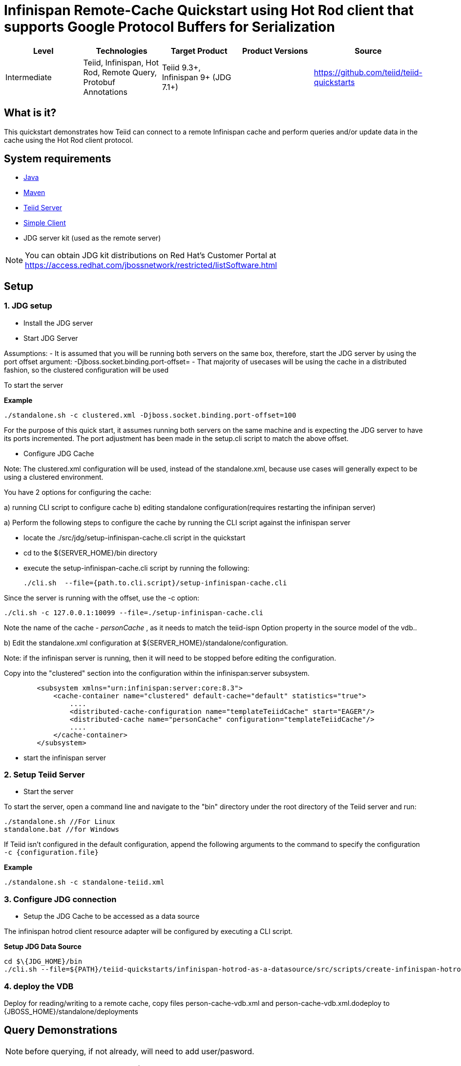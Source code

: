 
= Infinispan Remote-Cache Quickstart using Hot Rod client that supports Google Protocol Buffers for Serialization

|===
|Level |Technologies |Target Product |Product Versions |Source

|Intermediate
|Teiid, Infinispan, Hot Rod, Remote Query, Protobuf Annotations
|Teiid 9.3+, Infinispan 9+ (JDG 7.1+)
|
|https://github.com/teiid/teiid-quickstarts
|===

== What is it?

This quickstart demonstrates how Teiid can connect to a remote Infinispan cache and perform queries and/or update data in the cache using the Hot Rod client protocol.

== System requirements

* link:../README.adoc#_downloading_and_installing_java[Java]
* link:../README.adoc#_downloading_and_installing_maven[Maven]
* link:../README.adoc#_downloading_and_installing_teiid[Teiid Server]
* link:../simpleclient/README.adoc[Simple Client]
* JDG server kit (used as the remote server)

NOTE: You can obtain JDG kit distributions on Red Hat's Customer Portal at https://access.redhat.com/jbossnetwork/restricted/listSoftware.html

== Setup

=== 1. JDG setup

* Install the JDG server

* Start JDG Server

Assumptions:
- It is assumed that you will be running both servers on the same box, therefore, start the JDG server by using the port offset argument:  -Djboss.socket.binding.port-offset=
- That majority of usecases will be using the cache in a distributed fashion, so the clustered configuration will be used

To start the server

[source,xml]
.*Example*
----
./standalone.sh -c clustered.xml -Djboss.socket.binding.port-offset=100
----

For the purpose of this quick start, it assumes running both servers on the same machine and is expecting the JDG server to have its ports incremented. The port adjustment has been made in the setup.cli script to match the above offset.


* Configure JDG Cache

Note:  The clustered.xml configuration will be used, instead of the standalone.xml, because use cases will generally expect to be using a clustered environment.

You have 2 options for configuring the cache:
 
a) running CLI script to configure cache
b) editing standalone configuration(requires restarting the infinipan server)


a) Perform the following steps to configure the cache by running the CLI script against the infinispan server

-  locate the ./src/jdg/setup-infinispan-cache.cli script in the quickstart
-  cd to the ${SERVER_HOME}/bin directory
-  execute the setup-infinispan-cache.cli script by running the following:  

	./cli.sh  --file={path.to.cli.script}/setup-infinispan-cache.cli

Since the server is running with the offset, use the -c option:

	 ./cli.sh -c 127.0.0.1:10099 --file=./setup-infinispan-cache.cli
	 

Note the name of the cache - _personCache_ , as it needs to match the teiid-ispn Option property in the source model of the vdb..


b) Edit the standalone.xml configuration at ${SERVER_HOME}/standalone/configuration.   

Note:  if the infinispan server is running, then it will need to be stopped before editing the configuration.

Copy into the "clustered" section into the configuration  within the infinispan:server subsystem.

[source,xml]
----
        <subsystem xmlns="urn:infinispan:server:core:8.3">
            <cache-container name="clustered" default-cache="default" statistics="true">
                .... 
                <distributed-cache-configuration name="templateTeiidCache" start="EAGER"/>
                <distributed-cache name="personCache" configuration="templateTeiidCache"/>
                ....
            </cache-container>
        </subsystem>
----

-  start the infinispan server


=== 2. Setup Teiid Server

* Start the server

To start the server, open a command line and navigate to the "bin" directory under the root directory of the Teiid server and run:

[source,xml]
----
./standalone.sh //For Linux
standalone.bat //for Windows
----

If Teiid isn't configured in the default configuration, append the following arguments to the command to specify the configuration `-c {configuration.file}`

[source,xml]
.*Example*
----
./standalone.sh -c standalone-teiid.xml
----

=== 3. Configure JDG connection

* Setup the JDG Cache to be accessed as a data source

The infinispan hotrod client resource adapter will be configured by executing a CLI script.

[source]
.*Setup JDG Data Source*
----
cd $\{JDG_HOME}/bin
./cli.sh --file=${PATH}/teiid-quickstarts/infinispan-hotrod-as-a-datasource/src/scripts/create-infinispan-hotrod-protobuf-ds.cli
----


=== 4. deploy the VDB

Deploy for reading/writing to a remote cache, copy files person-cache-vdb.xml and person-cache-vdb.xml.dodeploy to {JBOSS_HOME}/standalone/deployments


== Query Demonstrations

NOTE: before querying, if not already, will need to add user/pasword.

1. Change your working directory to "${quickstart.install.dir}/simpleclient"
2. Use the simpleclient example to run the following queries:

Example: mvn exec:java -Dvdb="PersonVDB" -Dsql="Insert into Person (id, name, salary) Values (100, 'TestPerson', 25000.00)" -Dusername="teiidUser" -Dpassword="pwd"

or

Use a sql tool, like SQuirreL, to connect and issue following example query:

NOTE: do not do a `SELECT * FROM Person`, because you will get a serialization error, because the Person class is not serializable.

1.  Queries for reading/writing to a remote cache via VDB People

* connect: jdbc:teiid:PersonVDB@mm://{host}:31000 

[source,sql]
.*Example Query SQL*
----
select name, salary, id from Person 
Insert into Person (id, name, salary) Values (100, 'TestPerson', 35000.00);
Insert into Person (id, name, salary) Values (200, 'TestPerson2', 44123.12);

select name, salary, id from Person where id = 100
Update Person set name='testPerson 100' where id = 100 then - select name, salary, id from Person 


delete from Person where id = 100
select name, salary, id from Person
----
